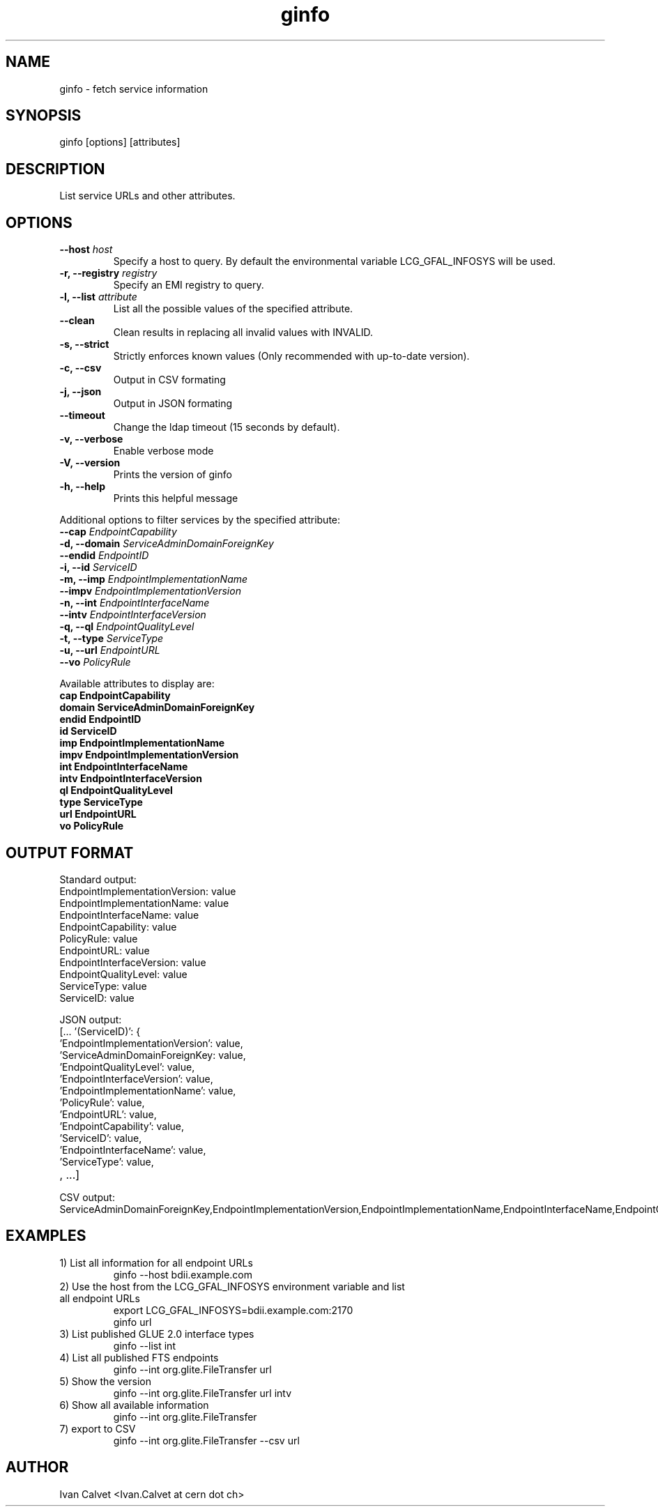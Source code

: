 .TH ginfo 1 "JUNE 2012" "Version 0.1" "ginfo manual"
.SH NAME
ginfo \- fetch service information
.SH SYNOPSIS
ginfo [options] [attributes]
.SH DESCRIPTION
List service URLs and other attributes.
.SH OPTIONS
.IP "    \fB--host\fP     \fIhost\fP"
Specify a host to query. By default the environmental variable LCG_GFAL_INFOSYS
will be used.
.IP "\fB-r, --registry\fP     \fIregistry\fP"
Specify an EMI registry to query.
.IP "\fB-l, --list\fP     \fIattribute\fP"
List all the possible values of the specified attribute.
.IP "    \fB--clean\fP"
Clean results in replacing all invalid values with INVALID.
.IP "\fB-s, --strict\fP"
Strictly enforces known values (Only recommended with up-to-date version).
.IP "\fB-c, --csv\fP"
Output in CSV formating
.IP "\fB-j, --json\fP"
Output in JSON formating
.IP "    \fB--timeout\fP"
Change the ldap timeout (15 seconds by default).
.IP "\fB-v, --verbose\fP"
Enable verbose mode
.IP "\fB-V, --version\fP"
Prints the version of ginfo
.IP "\fB-h, --help\fP"
Prints this helpful message
.PP
Additional options to filter services by the specified attribute:
.IP "    \fB--cap\fP      \fIEndpointCapability\fP"
.IP "\fB-d, --domain\fP   \fIServiceAdminDomainForeignKey\fP"
.IP "    \fB--endid\fP    \fIEndpointID\fP"
.IP "\fB-i, --id\fP       \fIServiceID\fP"
.IP "\fB-m, --imp\fP      \fIEndpointImplementationName\fP"
.IP "    \fB--impv\fP     \fIEndpointImplementationVersion\fP"
.IP "\fB-n, --int\fP      \fIEndpointInterfaceName\fP"
.IP "    \fB--intv\fP     \fIEndpointInterfaceVersion\fP"
.IP "\fB-q, --ql\fP       \fIEndpointQualityLevel\fP"
.IP "\fB-t, --type\fP     \fIServiceType\fP"
.IP "\fB-u, --url\fP      \fIEndpointURL\fP"
.IP "    \fB--vo\fP       \fIPolicyRule\fP"
.PP
Available attributes to display are:
.IP "\fBcap      EndpointCapability\fP"
.IP "\fBdomain   ServiceAdminDomainForeignKey\fP"
.IP "\fBendid       EndpointID\fP"
.IP "\fBid       ServiceID\fP"
.IP "\fBimp      EndpointImplementationName\fP"
.IP "\fBimpv     EndpointImplementationVersion\fP"
.IP "\fBint      EndpointInterfaceName\fP"
.IP "\fBintv     EndpointInterfaceVersion\fP"
.IP "\fBql       EndpointQualityLevel\fP"
.IP "\fBtype     ServiceType\fP"
.IP "\fBurl      EndpointURL\fP"
.IP "\fBvo       PolicyRule\fP"

.SH OUTPUT FORMAT
.PP
Standard output:
.IP "EndpointImplementationVersion: value"
.IP "EndpointImplementationName: value"
.IP "EndpointInterfaceName: value"
.IP "EndpointCapability: value"
.IP "PolicyRule: value"
.IP "EndpointURL: value"
.IP "EndpointInterfaceVersion: value"
.IP "EndpointQualityLevel: value"
.IP "ServiceType: value"
.IP "ServiceID: value"
.br
.PP
JSON output:
.IP "[... '(ServiceID)': {"
.IP "'EndpointImplementationVersion': value,"
.IP "'ServiceAdminDomainForeignKey: value,"
.IP "'EndpointQualityLevel': value,"
.IP "'EndpointInterfaceVersion': value,"
.IP "'EndpointImplementationName': value,"
.IP "'PolicyRule': value,"
.IP "'EndpointURL': value,"
.IP "'EndpointCapability': value,"
.IP "'ServiceID': value,"
.IP "'EndpointInterfaceName': value,"
.IP "'ServiceType': value,"
.IP ", ...]"
.br
.PP
CSV output:
.IP ServiceAdminDomainForeignKey,EndpointImplementationVersion,EndpointImplementationName,EndpointInterfaceName,EndpointCapability,PolicyRule,EndpointURL,EndpointInterfaceVersion,EndpointQualityLevel,ServiceType,ServiceID

.SH EXAMPLES
.IP "1) List all information for all endpoint URLs"
ginfo  --host bdii.example.com

.IP "2) Use the host from the LCG_GFAL_INFOSYS environment variable and list all endpoint URLs"
export LCG_GFAL_INFOSYS=bdii.example.com:2170
.br
ginfo url

.IP "3) List published GLUE 2.0 interface types"
ginfo  --list int

.IP "4) List all published FTS endpoints"
ginfo  --int org.glite.FileTransfer  url

.IP "5) Show the version"
ginfo  --int org.glite.FileTransfer  url intv

.IP "6) Show all available information"
ginfo  --int org.glite.FileTransfer

.IP "7) export to CSV"
ginfo  --int org.glite.FileTransfer  --csv url

.SH AUTHOR
Ivan Calvet <Ivan.Calvet at cern dot ch>
